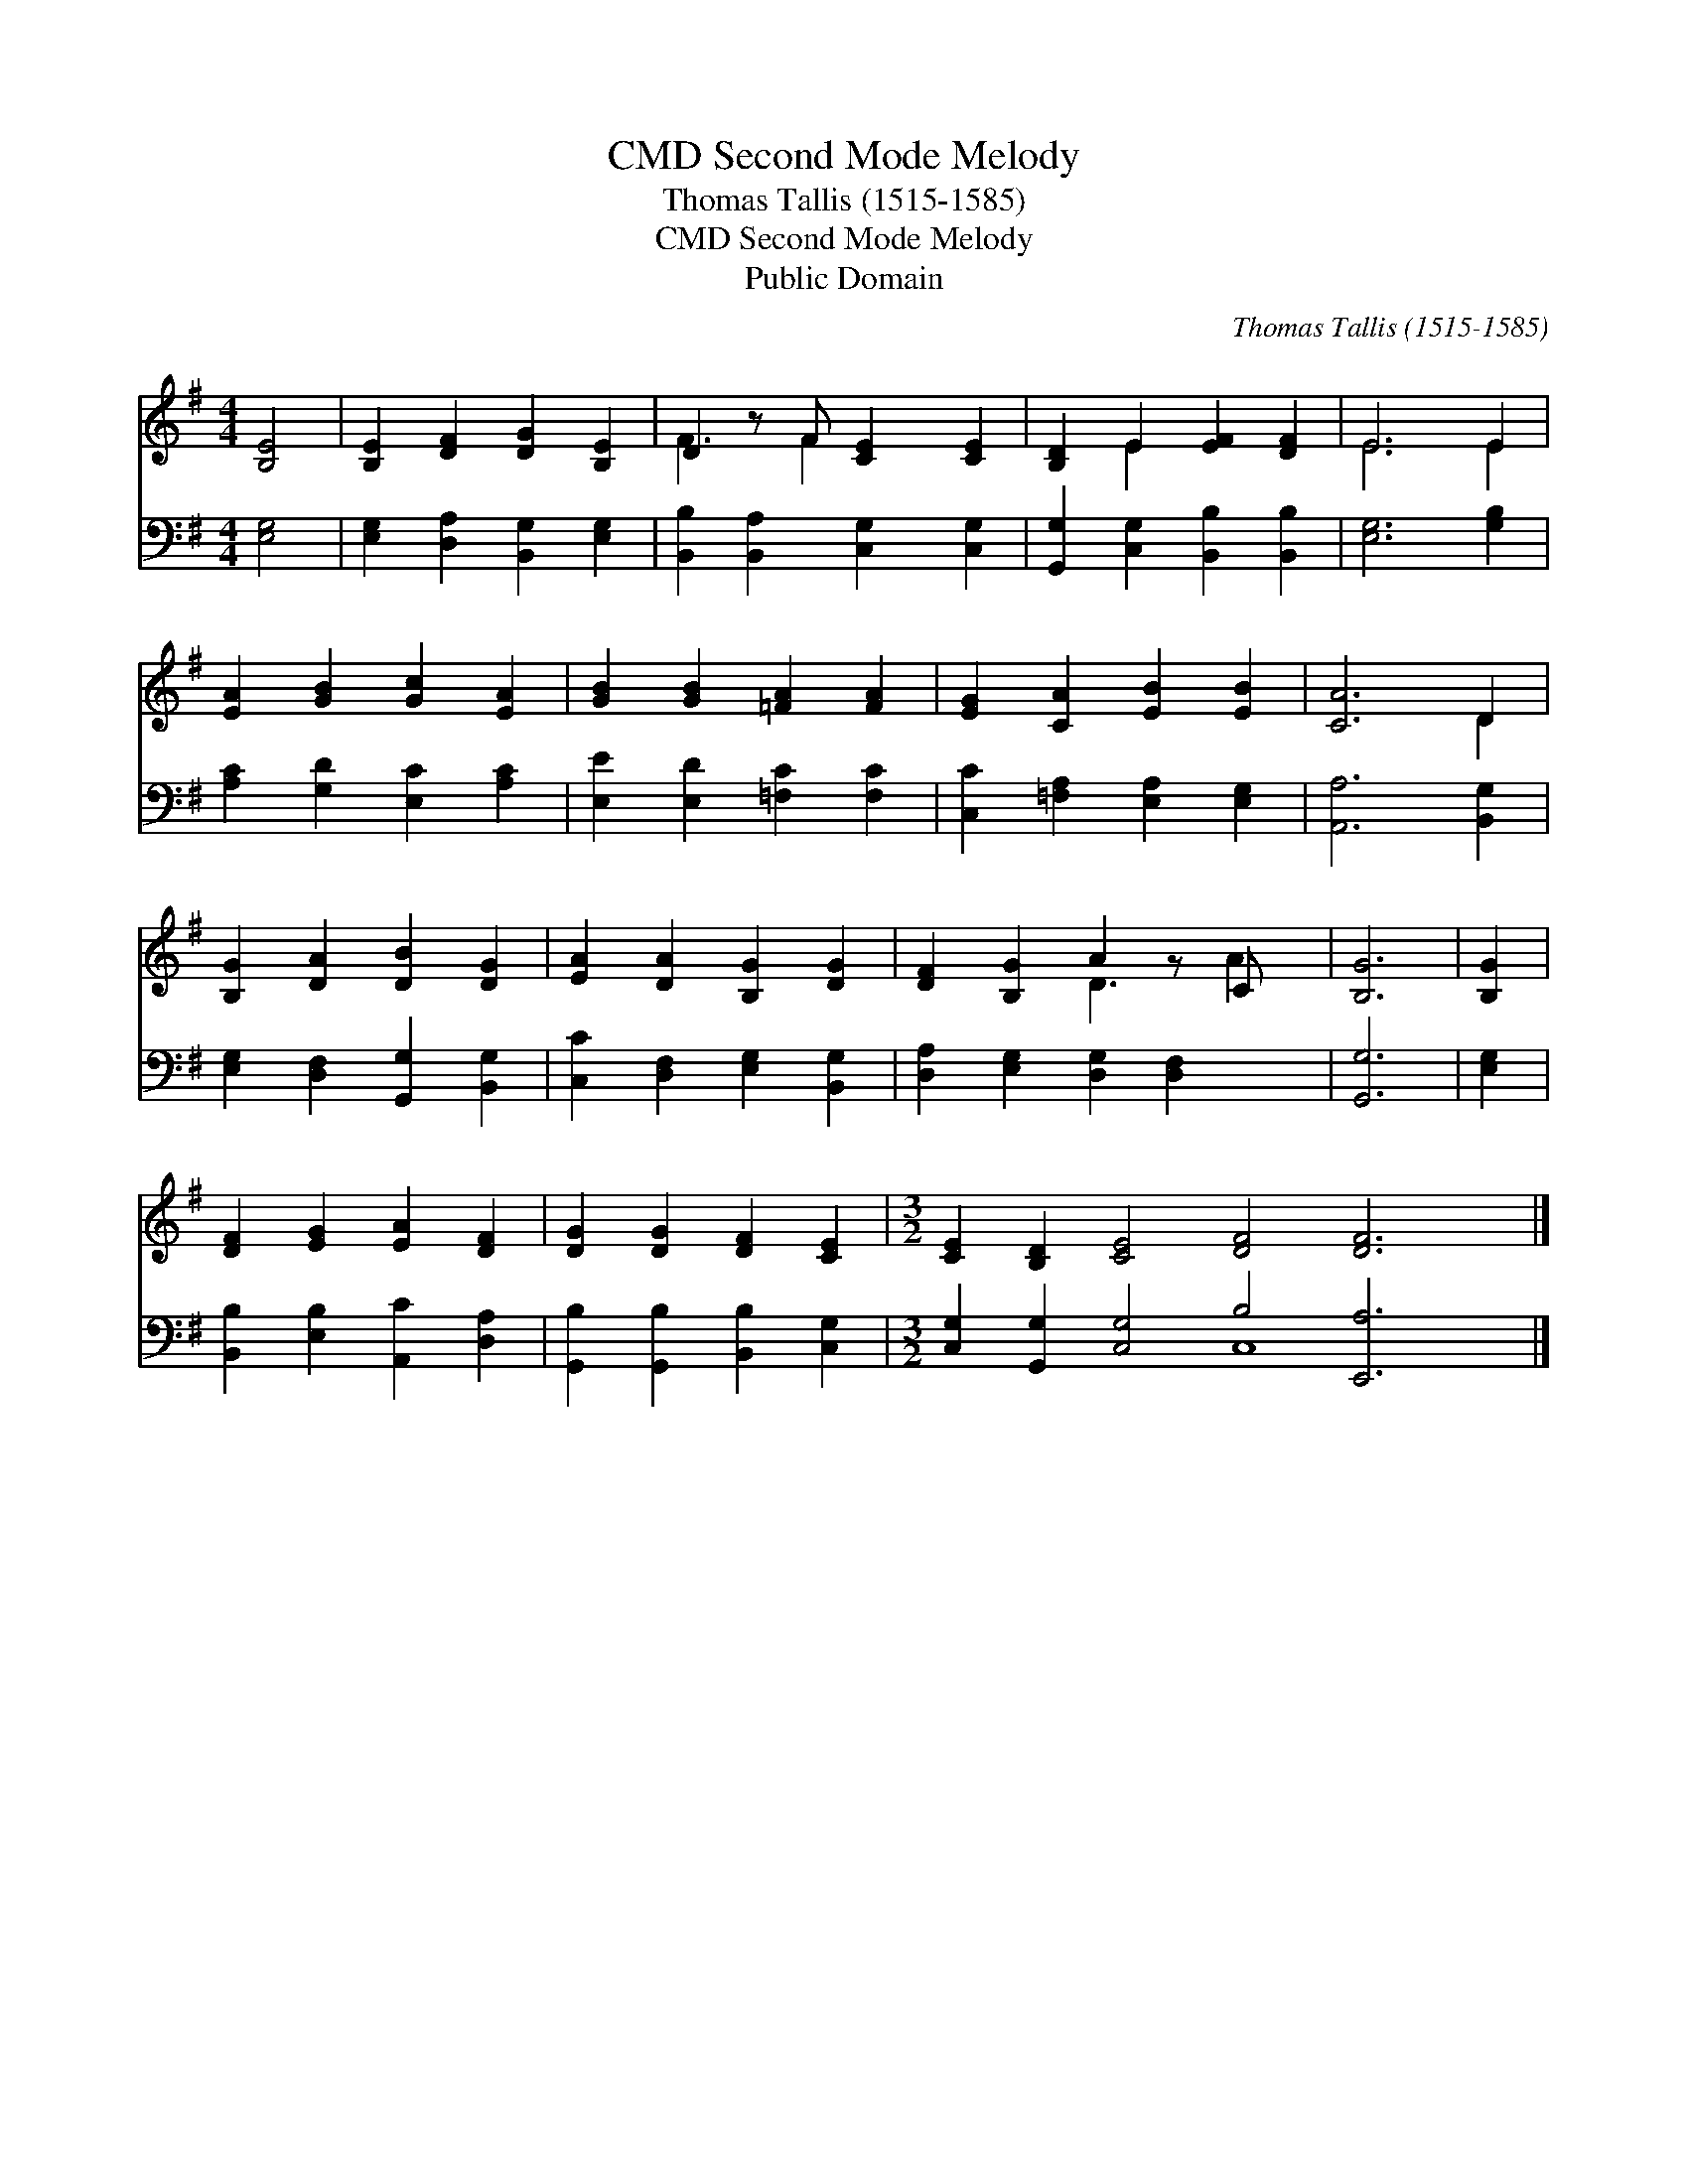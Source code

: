 X:1
T:Second Mode Melody, CMD
T:Thomas Tallis (1515-1585)
T:Second Mode Melody, CMD
T:Public Domain
C:Thomas Tallis (1515-1585)
Z:Public Domain
%%score ( 1 2 ) ( 3 4 )
L:1/8
M:4/4
K:G
V:1 treble 
V:2 treble 
V:3 bass 
V:4 bass 
V:1
 [B,E]4 | [B,E]2 [DF]2 [DG]2 [B,E]2 | D2 z F [CE]2 [CE]2 | [B,D]2 E2 [EF]2 [DF]2 | E6 E2 | %5
 [EA]2 [GB]2 [Gc]2 [EA]2 | [GB]2 [GB]2 [=FA]2 [FA]2 | [EG]2 [CA]2 [EB]2 [EB]2 | [CA]6 D2 | %9
 [B,G]2 [DA]2 [DB]2 [DG]2 | [EA]2 [DA]2 [B,G]2 [DG]2 | [DF]2 [B,G]2 A2 z C x | [B,G]6 | [B,G]2 | %14
 [DF]2 [EG]2 [EA]2 [DF]2 | [DG]2 [DG]2 [DF]2 [CE]2 |[M:3/2] [CE]2 [B,D]2 [CE]4 [DF]4 [DF]6 |] %17
V:2
 x4 | x8 | F3 F2 x3 | x2 E2 x4 | E6 E2 | x8 | x8 | x8 | x6 D2 | x8 | x8 | x4 D3 A2 | x6 | x2 | x8 | %15
 x8 |[M:3/2] x18 |] %17
V:3
 [E,G,]4 | [E,G,]2 [D,A,]2 [B,,G,]2 [E,G,]2 | [B,,B,]2 [B,,A,]2 [C,G,]2 [C,G,]2 | %3
 [G,,G,]2 [C,G,]2 [B,,B,]2 [B,,B,]2 | [E,G,]6 [G,B,]2 | [A,C]2 [G,D]2 [E,C]2 [A,C]2 | %6
 [E,E]2 [E,D]2 [=F,C]2 [F,C]2 | [C,C]2 [=F,A,]2 [E,A,]2 [E,G,]2 | [A,,A,]6 [B,,G,]2 | %9
 [E,G,]2 [D,F,]2 [G,,G,]2 [B,,G,]2 | [C,C]2 [D,F,]2 [E,G,]2 [B,,G,]2 | %11
 [D,A,]2 [E,G,]2 [D,G,]2 [D,F,]2 x | [G,,G,]6 | [E,G,]2 | [B,,B,]2 [E,B,]2 [A,,C]2 [D,A,]2 | %15
 [G,,B,]2 [G,,B,]2 [B,,B,]2 [C,G,]2 |[M:3/2] [C,G,]2 [G,,G,]2 [C,G,]4 B,4 [E,,A,]6 |] %17
V:4
 x4 | x8 | x8 | x8 | x8 | x8 | x8 | x8 | x8 | x8 | x8 | x9 | x6 | x2 | x8 | x8 | %16
[M:3/2] x8 C,8 x2 |] %17

